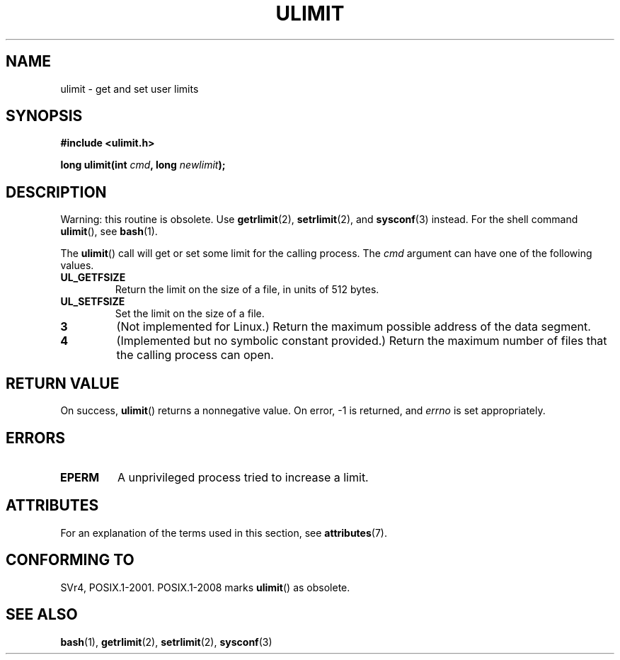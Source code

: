 .\" Copyright (C) 1996 Andries Brouwer (aeb@cwi.nl)
.\"
.\" %%%LICENSE_START(VERBATIM)
.\" Permission is granted to make and distribute verbatim copies of this
.\" manual provided the copyright notice and this permission notice are
.\" preserved on all copies.
.\"
.\" Permission is granted to copy and distribute modified versions of this
.\" manual under the conditions for verbatim copying, provided that the
.\" entire resulting derived work is distributed under the terms of a
.\" permission notice identical to this one.
.\"
.\" Since the Linux kernel and libraries are constantly changing, this
.\" manual page may be incorrect or out-of-date.  The author(s) assume no
.\" responsibility for errors or omissions, or for damages resulting from
.\" the use of the information contained herein.  The author(s) may not
.\" have taken the same level of care in the production of this manual,
.\" which is licensed free of charge, as they might when working
.\" professionally.
.\"
.\" Formatted or processed versions of this manual, if unaccompanied by
.\" the source, must acknowledge the copyright and authors of this work.
.\" %%%LICENSE_END
.\"
.\" Moved to man3, aeb, 980612
.\"
.TH ULIMIT 3 2015-03-29 "Linux" "Linux Programmer's Manual"
.SH NAME
ulimit \- get and set user limits
.SH SYNOPSIS
.B #include <ulimit.h>
.sp
.BI "long ulimit(int " cmd ", long " newlimit );
.SH DESCRIPTION
Warning: this routine is obsolete.
Use
.BR getrlimit (2),
.BR setrlimit (2),
and
.BR sysconf (3)
instead.
For the shell command
.BR ulimit (),
see
.BR bash (1).

The
.BR ulimit ()
call will get or set some limit for the calling process.
The
.I cmd
argument can have one of the following values.
.TP
.B UL_GETFSIZE
Return the limit on the size of a file, in units of 512 bytes.
.TP
.B UL_SETFSIZE
Set the limit on the size of a file.
.TP
.B 3
(Not implemented for Linux.)
Return the maximum possible address of the data segment.
.TP
.B 4
(Implemented but no symbolic constant provided.)
Return the maximum number of files that the calling process can open.
.SH RETURN VALUE
On success,
.BR ulimit ()
returns a nonnegative value.
On error, \-1 is returned, and
.I errno
is set appropriately.
.SH ERRORS
.TP
.B EPERM
A unprivileged process tried to increase a limit.
.SH ATTRIBUTES
For an explanation of the terms used in this section, see
.BR attributes (7).
.TS
allbox;
lb lb lb
l l l.
Interface	Attribute	Value
T{
.BR ulimit ()
T}	Thread safety	MT-Safe
.TE

.SH CONFORMING TO
SVr4, POSIX.1-2001.
POSIX.1-2008 marks
.BR ulimit ()
as obsolete.
.SH SEE ALSO
.BR bash (1),
.BR getrlimit (2),
.BR setrlimit (2),
.BR sysconf (3)
